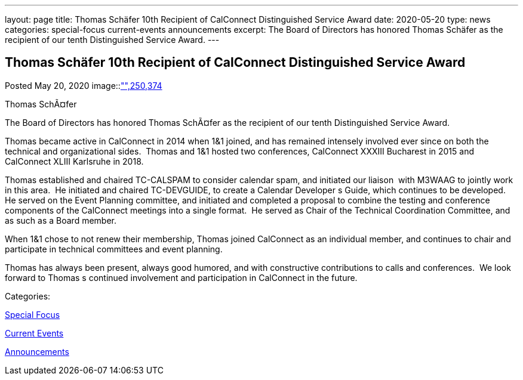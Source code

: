 ---
layout: page
title: Thomas Schäfer 10th Recipient of CalConnect Distinguished Service Award
date: 2020-05-20
type: news
categories: special-focus current-events announcements
excerpt: The Board of Directors has honored Thomas Schäfer as the recipient of our tenth Distinguished Service Award.
---

== Thomas Schäfer 10th Recipient of CalConnect Distinguished Service Award

[[node-525]]
Posted May 20, 2020 
image::link:/assets/images/ThomasSchaefer.png["",250,374]

Thomas SchÃ¤fer

The Board of Directors has honored Thomas SchÃ¤fer as the recipient of our tenth Distinguished Service Award.

Thomas became active in CalConnect in 2014 when 1&1 joined, and has remained intensely involved ever since on both the technical and organizational sides.&nbsp; Thomas and 1&1 hosted two conferences, CalConnect XXXIII Bucharest in 2015 and CalConnect XLIII Karlsruhe in 2018.

Thomas established and chaired TC-CALSPAM to consider calendar spam, and initiated our liaison&nbsp; with M3WAAG to jointly work in this area.&nbsp; He initiated and chaired TC-DEVGUIDE, to create a Calendar Developer s Guide, which continues to be developed.&nbsp; He served on the Event Planning committee, and initiated and completed a proposal to combine the testing and conference components of the CalConnect meetings into a single format.&nbsp; He served as Chair of the Technical Coordination Committee, and as such as a Board member.&nbsp;

When 1&1 chose to not renew their membership, Thomas joined CalConnect as an individual member, and continues to chair and participate in technical committees and event planning.

Thomas has always been present, always good humored, and with constructive contributions to calls and conferences.&nbsp; We look forward to Thomas s continued involvement and participation in CalConnect in the future.



Categories:&nbsp;

link:/news/special-focus[Special Focus]

link:/news/current-events[Current Events]

link:/news/announcements[Announcements]


